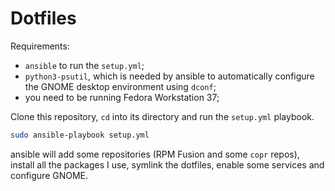 * Dotfiles

Requirements:
- ~ansible~ to run the ~setup.yml~;
- ~python3-psutil~, which is needed by ansible to automatically configure the GNOME desktop environment using ~dconf~;
- you need to be running Fedora Workstation 37;
Clone this repository, ~cd~ into its directory and run the ~setup.yml~ playbook.
#+begin_src sh
  sudo ansible-playbook setup.yml
#+end_src
ansible will add some repositories (RPM Fusion and some ~copr~ repos), install all the packages I use, symlink the dotfiles, enable some services and configure GNOME.
